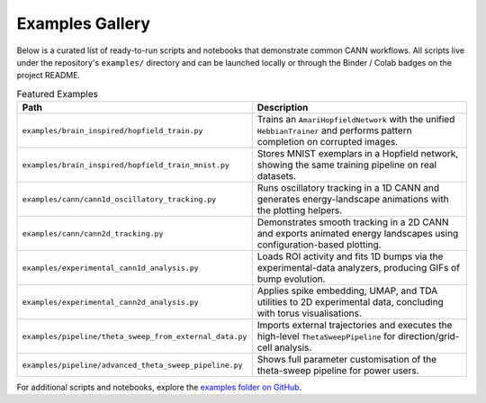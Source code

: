 Examples Gallery
================

Below is a curated list of ready-to-run scripts and notebooks that demonstrate
common CANN workflows. All scripts live under the repository's ``examples/``
directory and can be launched locally or through the Binder / Colab badges on
the project README.

.. list-table:: Featured Examples
   :header-rows: 1
   :widths: 30 70

   * - Path
     - Description
   * - ``examples/brain_inspired/hopfield_train.py``
     - Trains an ``AmariHopfieldNetwork`` with the unified ``HebbianTrainer`` and
       performs pattern completion on corrupted images.
   * - ``examples/brain_inspired/hopfield_train_mnist.py``
     - Stores MNIST exemplars in a Hopfield network, showing the same training
       pipeline on real datasets.
   * - ``examples/cann/cann1d_oscillatory_tracking.py``
     - Runs oscillatory tracking in a 1D CANN and generates energy-landscape
       animations with the plotting helpers.
   * - ``examples/cann/cann2d_tracking.py``
     - Demonstrates smooth tracking in a 2D CANN and exports animated energy
       landscapes using configuration-based plotting.
   * - ``examples/experimental_cann1d_analysis.py``
     - Loads ROI activity and fits 1D bumps via the experimental-data analyzers,
       producing GIFs of bump evolution.
   * - ``examples/experimental_cann2d_analysis.py``
     - Applies spike embedding, UMAP, and TDA utilities to 2D experimental data,
       concluding with torus visualisations.
   * - ``examples/pipeline/theta_sweep_from_external_data.py``
     - Imports external trajectories and executes the high-level
       ``ThetaSweepPipeline`` for direction/grid-cell analysis.
   * - ``examples/pipeline/advanced_theta_sweep_pipeline.py``
     - Shows full parameter customisation of the theta-sweep pipeline for power
       users.

For additional scripts and notebooks, explore the `examples folder on GitHub
<https://github.com/routhleck/canns/tree/master/examples>`_.

